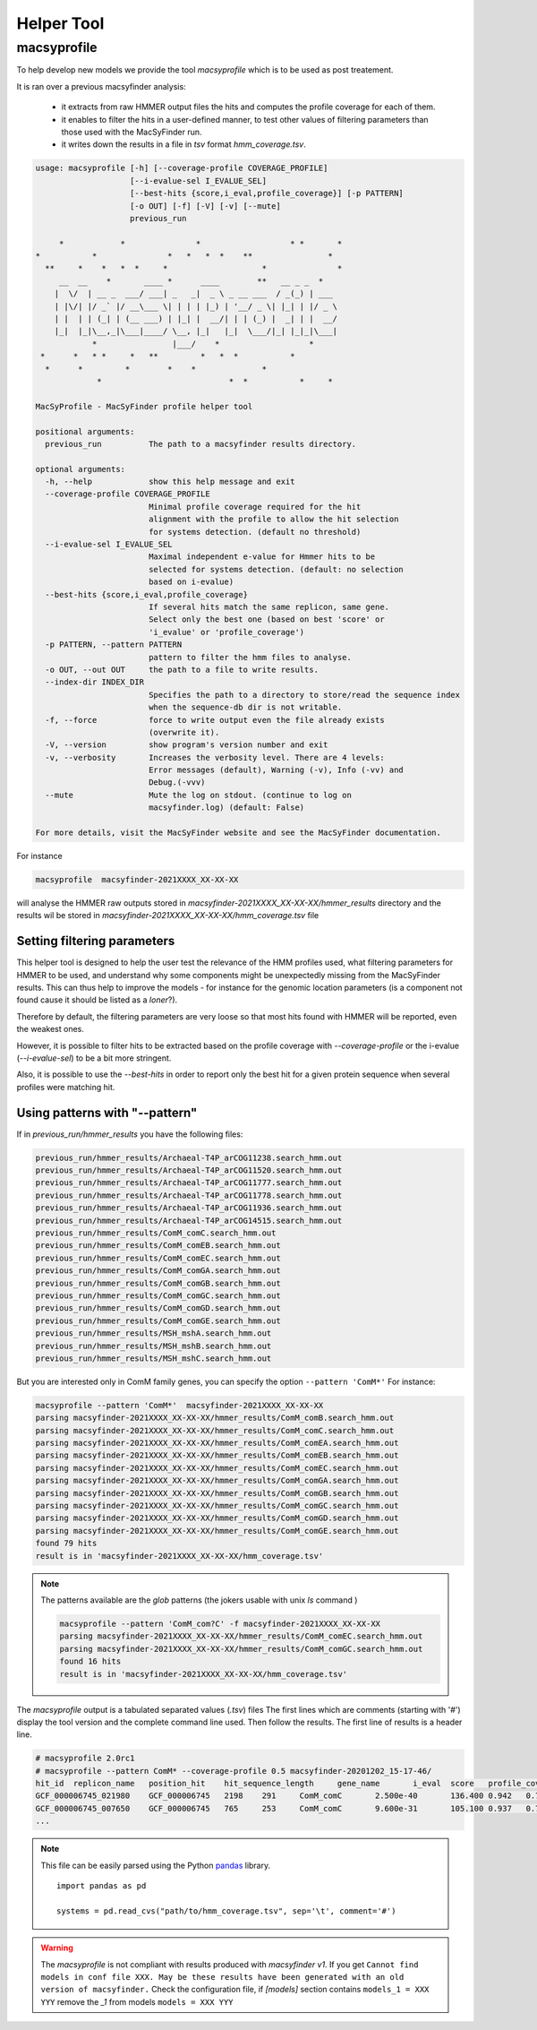 .. MacSyFinder - Detection of macromolecular systems in protein datasets
    using systems modelling and similarity search.            
    Authors: Sophie Abby, Bertrand Néron                                 
    Copyright © 2014-2021  Institut Pasteur (Paris),and CNRS.
    See the COPYRIGHT file for details                                    
    MacsyFinder is distributed under the terms of the GNU General Public License (GPLv3). 
    See the COPYING file for details.  
    
.. _helper_tool:

***********
Helper Tool
***********

.. _macsyprofile:

macsyprofile
============

To help develop new models we provide the tool `macsyprofile` which is to be used as post treatement.

It is ran over a previous macsyfinder analysis:
 
   * it extracts from raw HMMER output files the hits and computes the profile coverage for each of them.
   * it enables to filter the hits in a user-defined manner, to test other values of filtering parameters than those used with the MacSyFinder run.
   * it writes down the results in a file in `tsv` format `hmm_coverage.tsv`.

.. code-block:: text

    usage: macsyprofile [-h] [--coverage-profile COVERAGE_PROFILE]
                        [--i-evalue-sel I_EVALUE_SEL]
                        [--best-hits {score,i_eval,profile_coverage}] [-p PATTERN]
                        [-o OUT] [-f] [-V] [-v] [--mute]
                        previous_run

         *            *               *                   * *       *
    *           *               *   *   *  *    **                *
      **     *    *   *  *     *                    *               *
         __  __    *       ____ *      ____        **   __ _ _  *
        |  \/  | __ _  ___/ ___| _   _|  _ \ _ __ ___  / _(_) | ___
        | |\/| |/ _` |/ __\___ \| | | | |_) | '__/ _ \| |_| | |/ _ \
        | |  | | (_| | (__ ___) | |_| |  __/| | | (_) |  _| | |  __/
        |_|  |_|\__,_|\___|____/ \__, |_|   |_|  \___/|_| |_|_|\___|
                *                |___/    *                   *
     *      *   * *     *   **         *   *  *           *
      *      *         *        *    *              *
                 *                           *  *           *     *

    MacSyProfile - MacSyFinder profile helper tool

    positional arguments:
      previous_run          The path to a macsyfinder results directory.

    optional arguments:
      -h, --help            show this help message and exit
      --coverage-profile COVERAGE_PROFILE
                            Minimal profile coverage required for the hit
                            alignment with the profile to allow the hit selection
                            for systems detection. (default no threshold)
      --i-evalue-sel I_EVALUE_SEL
                            Maximal independent e-value for Hmmer hits to be
                            selected for systems detection. (default: no selection
                            based on i-evalue)
      --best-hits {score,i_eval,profile_coverage}
                            If several hits match the same replicon, same gene.
                            Select only the best one (based on best 'score' or
                            'i_evalue' or 'profile_coverage')
      -p PATTERN, --pattern PATTERN
                            pattern to filter the hmm files to analyse.
      -o OUT, --out OUT     the path to a file to write results.
      --index-dir INDEX_DIR
                            Specifies the path to a directory to store/read the sequence index
                            when the sequence-db dir is not writable.
      -f, --force           force to write output even the file already exists
                            (overwrite it).
      -V, --version         show program's version number and exit
      -v, --verbosity       Increases the verbosity level. There are 4 levels:
                            Error messages (default), Warning (-v), Info (-vv) and
                            Debug.(-vvv)
      --mute                Mute the log on stdout. (continue to log on
                            macsyfinder.log) (default: False)

    For more details, visit the MacSyFinder website and see the MacSyFinder documentation.

For instance

.. code-block:: shell

    macsyprofile  macsyfinder-2021XXXX_XX-XX-XX

will analyse the HMMER raw outputs stored in `macsyfinder-2021XXXX_XX-XX-XX/hmmer_results` directory
and the results wil be stored in `macsyfinder-2021XXXX_XX-XX-XX/hmm_coverage.tsv` file


Setting filtering parameters
----------------------------

This helper tool is designed to help the user test the relevance of the HMM profiles used, what filtering parameters for HMMER to be used, and understand why some components might be unexpectedly missing from the MacSyFinder results. 
This can thus help to improve the models - for instance for the genomic location parameters (is a component not found cause it should be listed as a `loner`?). 

Therefore by default, the filtering parameters are very loose so that most hits found with HMMER will be reported, even the weakest ones. 

However, it is possible to filter hits to be extracted based on the profile coverage with `--coverage-profile` or the i-evalue (`--i-evalue-sel`) to be a bit more stringent. 

Also, it is possible to use the `--best-hits` in order to report only the best hit for a given protein sequence when several profiles were matching hit. 


Using patterns with "--pattern"
-------------------------------

If in `previous_run/hmmer_results` you have the following files:

.. code-block:: text

    previous_run/hmmer_results/Archaeal-T4P_arCOG11238.search_hmm.out
    previous_run/hmmer_results/Archaeal-T4P_arCOG11520.search_hmm.out
    previous_run/hmmer_results/Archaeal-T4P_arCOG11777.search_hmm.out
    previous_run/hmmer_results/Archaeal-T4P_arCOG11778.search_hmm.out
    previous_run/hmmer_results/Archaeal-T4P_arCOG11936.search_hmm.out
    previous_run/hmmer_results/Archaeal-T4P_arCOG14515.search_hmm.out
    previous_run/hmmer_results/ComM_comC.search_hmm.out
    previous_run/hmmer_results/ComM_comEB.search_hmm.out
    previous_run/hmmer_results/ComM_comEC.search_hmm.out
    previous_run/hmmer_results/ComM_comGA.search_hmm.out
    previous_run/hmmer_results/ComM_comGB.search_hmm.out
    previous_run/hmmer_results/ComM_comGC.search_hmm.out
    previous_run/hmmer_results/ComM_comGD.search_hmm.out
    previous_run/hmmer_results/ComM_comGE.search_hmm.out
    previous_run/hmmer_results/MSH_mshA.search_hmm.out
    previous_run/hmmer_results/MSH_mshB.search_hmm.out
    previous_run/hmmer_results/MSH_mshC.search_hmm.out


But you are interested only in ComM family genes, you can specify the option ``--pattern 'ComM*'``
For instance:

.. code-block:: text

    macsyprofile --pattern 'ComM*'  macsyfinder-2021XXXX_XX-XX-XX
    parsing macsyfinder-2021XXXX_XX-XX-XX/hmmer_results/ComM_comB.search_hmm.out
    parsing macsyfinder-2021XXXX_XX-XX-XX/hmmer_results/ComM_comC.search_hmm.out
    parsing macsyfinder-2021XXXX_XX-XX-XX/hmmer_results/ComM_comEA.search_hmm.out
    parsing macsyfinder-2021XXXX_XX-XX-XX/hmmer_results/ComM_comEB.search_hmm.out
    parsing macsyfinder-2021XXXX_XX-XX-XX/hmmer_results/ComM_comEC.search_hmm.out
    parsing macsyfinder-2021XXXX_XX-XX-XX/hmmer_results/ComM_comGA.search_hmm.out
    parsing macsyfinder-2021XXXX_XX-XX-XX/hmmer_results/ComM_comGB.search_hmm.out
    parsing macsyfinder-2021XXXX_XX-XX-XX/hmmer_results/ComM_comGC.search_hmm.out
    parsing macsyfinder-2021XXXX_XX-XX-XX/hmmer_results/ComM_comGD.search_hmm.out
    parsing macsyfinder-2021XXXX_XX-XX-XX/hmmer_results/ComM_comGE.search_hmm.out
    found 79 hits
    result is in 'macsyfinder-2021XXXX_XX-XX-XX/hmm_coverage.tsv'

.. note::

    The patterns available are the `glob` patterns (the jokers usable with unix `ls` command )

    .. code-block:: text

        macsyprofile --pattern 'ComM_com?C' -f macsyfinder-2021XXXX_XX-XX-XX
        parsing macsyfinder-2021XXXX_XX-XX-XX/hmmer_results/ComM_comEC.search_hmm.out
        parsing macsyfinder-2021XXXX_XX-XX-XX/hmmer_results/ComM_comGC.search_hmm.out
        found 16 hits
        result is in 'macsyfinder-2021XXXX_XX-XX-XX/hmm_coverage.tsv'

The `macsyprofile` output is a tabulated separated values (`.tsv`) files
The first lines which are comments (starting with '#') display the tool version
and the complete command line used. Then follow the results.
The first line of results is a header line.

.. code-block:: text

    # macsyprofile 2.0rc1
    # macsyprofile --pattern ComM* --coverage-profile 0.5 macsyfinder-20201202_15-17-46/
    hit_id  replicon_name   position_hit    hit_sequence_length     gene_name       i_eval  score   profile_coverage        sequence_coverage       begin   end
    GCF_000006745_021980    GCF_000006745   2198    291     ComM_comC       2.500e-40       136.400 0.942   0.708   62      267
    GCF_000006745_007650    GCF_000006745   765     253     ComM_comC       9.600e-31       105.100 0.937   0.798   43      244
    ...


.. note::
    This file can be easily parsed using the Python `pandas <https://pandas.pydata.org/>`_ library. ::

        import pandas as pd

        systems = pd.read_cvs("path/to/hmm_coverage.tsv", sep='\t', comment='#')


.. warning::

    The `macsyprofile` is not compliant with results produced with `macsyfinder v1`.
    If you get ``Cannot find models in conf file XXX. May be these results have been generated with an old version of macsyfinder.``
    Check the configuration file, if `[models]` section contains ``models_1 = XXX YYY`` remove the `_1` from models
    ``models = XXX YYY``


